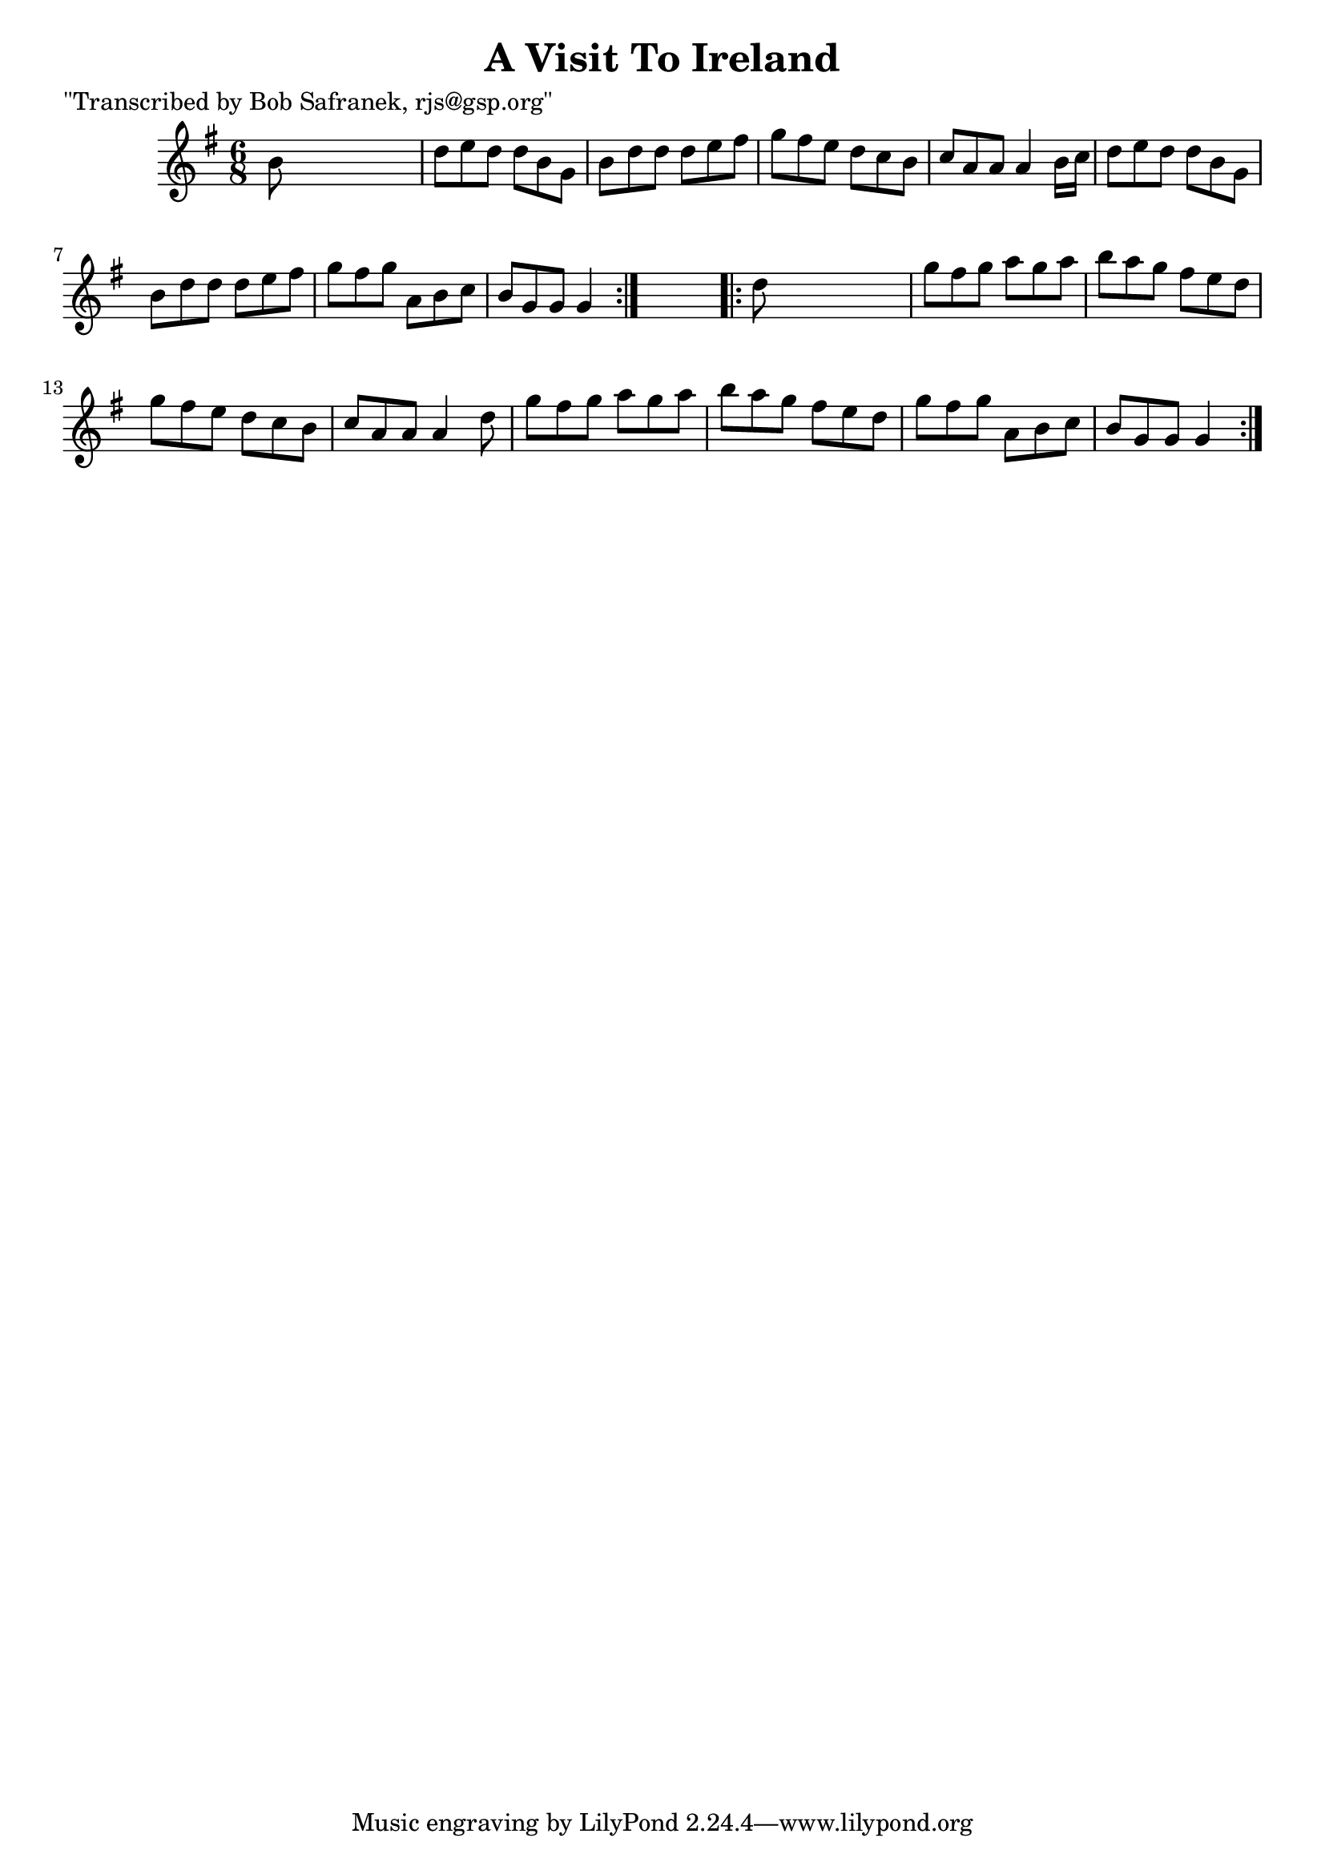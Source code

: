 
\version "2.16.2"
% automatically converted by musicxml2ly from xml/0753_bs.xml

%% additional definitions required by the score:
\language "english"


\header {
    poet = "\"Transcribed by Bob Safranek, rjs@gsp.org\""
    encoder = "abc2xml version 63"
    encodingdate = "2015-01-25"
    title = "A Visit To Ireland"
    }

\layout {
    \context { \Score
        autoBeaming = ##f
        }
    }
PartPOneVoiceOne =  \relative b' {
    \repeat volta 2 {
        \key g \major \time 6/8 b8 s8*5 | % 2
        d8 [ e8 d8 ] d8 [ b8 g8 ] | % 3
        b8 [ d8 d8 ] d8 [ e8 fs8 ] | % 4
        g8 [ fs8 e8 ] d8 [ c8 b8 ] | % 5
        c8 [ a8 a8 ] a4 b16 [ c16 ] | % 6
        d8 [ e8 d8 ] d8 [ b8 g8 ] | % 7
        b8 [ d8 d8 ] d8 [ e8 fs8 ] | % 8
        g8 [ fs8 g8 ] a,8 [ b8 c8 ] | % 9
        b8 [ g8 g8 ] g4 }
    s8 \repeat volta 2 {
        | \barNumberCheck #10
        d'8 s8*5 | % 11
        g8 [ fs8 g8 ] a8 [ g8 a8 ] | % 12
        b8 [ a8 g8 ] fs8 [ e8 d8 ] | % 13
        g8 [ fs8 e8 ] d8 [ c8 b8 ] | % 14
        c8 [ a8 a8 ] a4 d8 | % 15
        g8 [ fs8 g8 ] a8 [ g8 a8 ] | % 16
        b8 [ a8 g8 ] fs8 [ e8 d8 ] | % 17
        g8 [ fs8 g8 ] a,8 [ b8 c8 ] | % 18
        b8 [ g8 g8 ] g4 }
    }


% The score definition
\score {
    <<
        \new Staff <<
            \context Staff << 
                \context Voice = "PartPOneVoiceOne" { \PartPOneVoiceOne }
                >>
            >>
        
        >>
    \layout {}
    % To create MIDI output, uncomment the following line:
    %  \midi {}
    }

